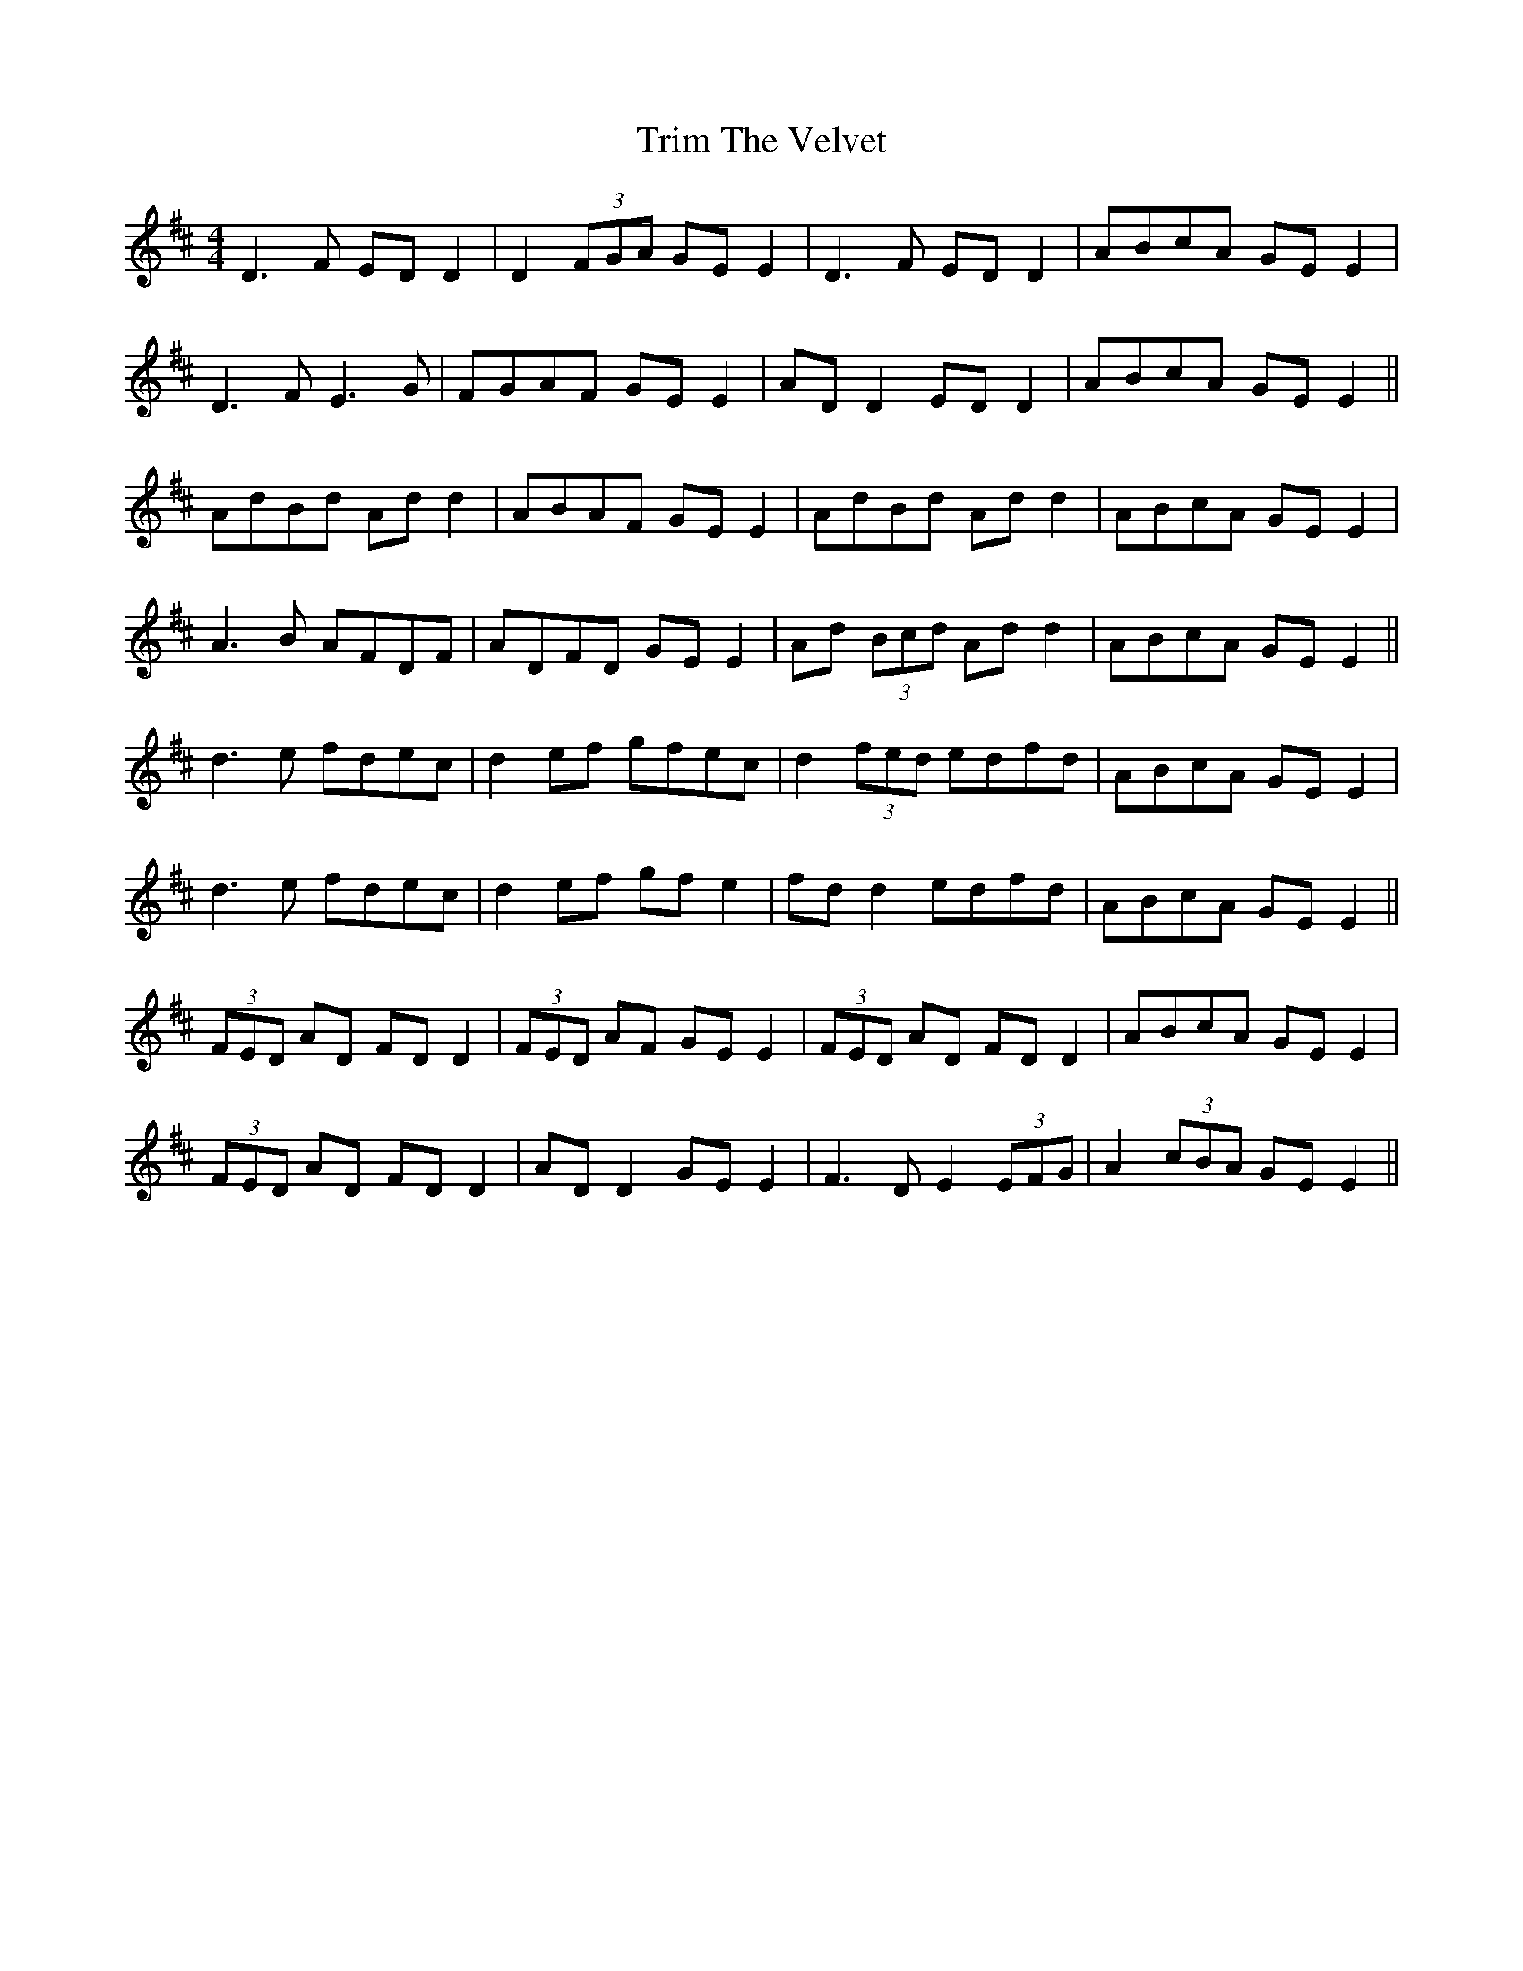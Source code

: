 X: 40902
T: Trim The Velvet
R: reel
M: 4/4
K: Dmajor
D3F ED D2|D2 (3FGA GE E2|D3F ED D2|ABcA GE E2|
D3F E3G|FGAF GE E2|AD D2 ED D2|ABcA GE E2||
AdBd Ad d2|ABAF GE E2|AdBd Ad d2|ABcA GE E2|
A3B AFDF|ADFD GE E2|Ad (3Bcd Ad d2|ABcA GE E2||
d3e fdec|d2 ef gfec|d2 (3fed edfd|ABcA GE E2|
d3e fdec|d2ef gf e2|fd d2 edfd|ABcA GE E2||
(3FED AD FD D2|(3FED AF GE E2|(3FED AD FD D2|ABcA GE E2|
(3FED AD FD D2|AD D2 GE E2|F3D E2 (3EFG|A2 (3cBA GE E2||


